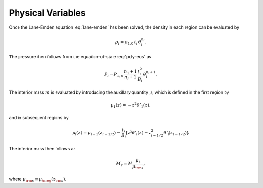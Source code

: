 .. _comp-ptrope-vars:

Physical Variables
==================

Once the Lane-Emden equation :eq:`lane-emden` has been solved, the density in each
region can be evaluated by

.. math::

   \rho_{i} = \rho_{1,0} \, t_{i} \, \theta_{i}^{n_{i}}.

The pressure then follows from the equation-of-state
:eq:`poly-eos` as

.. math::

   P_{i} = P_{1,0} \, \frac{n_{1}+1}{n_{i}+1} \, \frac{t_{i}^{2}}{B_{i}} \, \theta_{i}^{n_{i}+1}.

The interior mass :math:`m` is evaluated by introducing the auxillary
quantity :math:`\mu`, which is defined in the first region by

.. math::

   \mu_{1}(z) = - z^{2} \theta'_{1} (z),

and in subsequent regions by

.. math::

   \mu_{i}(z) = \mu_{i-1}(z_{i-1/2}) - \frac{t_{i}}{B_{i}} \left[ z^{2} \theta'_{i} (z) - z_{i-1/2}^{2} \theta'_{i} (z_{i-1/2}) \right].

The interior mass then follows as

.. math::

   M_{r} = M \frac{\mu_{i}}{\mu_{\rm s}},

where :math:`\mu_{\rm s} \equiv \mu_{\nreg}(z_{\rm s})`.

